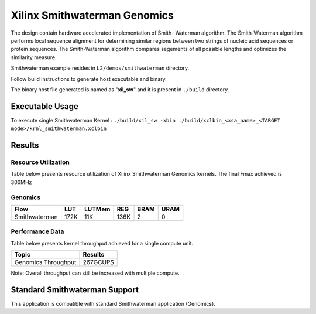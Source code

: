 =========================================
Xilinx Smithwaterman Genomics
=========================================
The design contain hardware accelerated implementation of Smith-
Waterman algorithm. The Smith-Waterman algorithm performs local 
sequence alignment for determining similar regions between two 
strings of nucleic acid sequences or protein sequences. The 
Smith-Waterman algorithm compares segements of all possible 
lengths and optimizes the similarity measure.
 


Smithwaterman example resides in ``L2/demos/smithwaterman`` directory. 

Follow build instructions to generate host executable and binary.

The binary host file generated is named as "**xil_sw**" and it is present in ``./build`` directory.

Executable Usage
----------------

To execute single Smithwaterman Kernel  : ``./build/xil_sw -xbin ./build/xclbin_<xsa_name>_<TARGET mode>/krnl_smithwaterman.xclbin``
       
Results
-------

Resource Utilization 
~~~~~~~~~~~~~~~~~~~~~

Table below presents resource utilization of Xilinx Smithwaterman Genomics
kernels. The final Fmax achieved is 300MHz 

Genomics
~~~~~~~~~~~

=============    ====== ====== ===== ==== ==== 
Flow               LUT  LUTMem REG   BRAM URAM 
=============    ====== ====== ===== ==== ==== 
Smithwaterman     172K   11K   136K   2    0              
=============    ====== ====== ===== ==== ==== 


Performance Data
~~~~~~~~~~~~~~~~

Table below presents kernel throughput achieved for a single compute
unit. 

============================= =========================
Topic                         Results
============================= =========================
Genomics Throughput            267GCUPS                                                      
============================= =========================

Note: Overall throughput can still be increased with multiple compute.


Standard Smithwaterman Support
-------------------------------

This application is compatible with standard Smithwaterman application (Genomics).  
